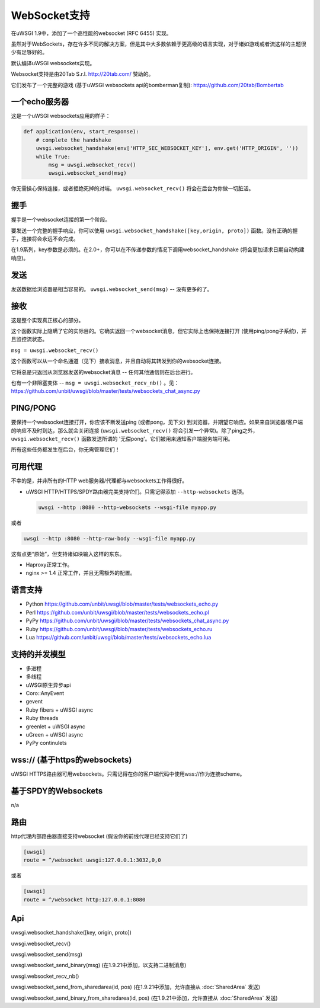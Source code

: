 WebSocket支持
=================

在uWSGI 1.9中，添加了一个高性能的websocket (RFC 6455) 实现。

虽然对于WebSockets，存在许多不同的解决方案，但是其中大多数依赖于更高级的语言实现，对于诸如游戏或者流这样的主题很少有足够好的。

默认编译uWSGI websockets实现。

Websocket支持是由20Tab S.r.l. http://20tab.com/ 赞助的。

它们发布了一个完整的游戏 (基于uWSGI websockets api的bomberman复制): https://github.com/20tab/Bombertab

一个echo服务器
**************

这是一个uWSGI websockets应用的样子：

.. code-block:: python

   def application(env, start_response):
       # complete the handshake
       uwsgi.websocket_handshake(env['HTTP_SEC_WEBSOCKET_KEY'], env.get('HTTP_ORIGIN', ''))
       while True:
           msg = uwsgi.websocket_recv()
           uwsgi.websocket_send(msg) 

你无需操心保持连接，或者拒绝死掉的对端。 ``uwsgi.websocket_recv()`` 将会在后台为你做一切脏活。

握手
***********

握手是一个websocket连接的第一个阶段。

要发送一个完整的握手响应，你可以使用 ``uwsgi.websocket_handshake([key,origin, proto])`` 函数。没有正确的握手，连接将会永远不会完成。

在1.9系列，key参数是必须的。在2.0+，你可以在不传递参数的情况下调用websocket_handshake (将会更加请求日期自动构建响应)。

发送
*******

发送数据给浏览器是相当容易的。 ``uwsgi.websocket_send(msg)`` -- 没有更多的了。

接收
*********

这是整个实现真正核心的部分。

这个函数实际上隐瞒了它的实际目的。它确实返回一个websocket消息，但它实际上也保持连接打开 (使用ping/pong子系统)，并且监控流状态。

``msg = uwsgi.websocket_recv()``

这个函数可以从一个命名通道（见下）接收消息，并且自动将其转发到你的websocket连接。

它将总是只返回从浏览器发送的websocket消息 -- 任何其他通信则在后台进行。

也有一个非阻塞变体 -- ``msg = uwsgi.websocket_recv_nb()`` 。见： https://github.com/unbit/uwsgi/blob/master/tests/websockets_chat_async.py

PING/PONG
*********

要保持一个websocket连接打开，你应该不断发送ping (或者pong，见下文) 到浏览器，并期望它响应。如果来自浏览器/客户端的响应不及时到达，那么就会关闭连接 (``uwsgi.websocket_recv()`` 将会引发一个异常)。除了ping之外， ``uwsgi.websocket_recv()`` 函数发送所谓的 '无偿pong'。它们被用来通知客户端服务端可用。

所有这些任务都发生在后台，你无需管理它们！

可用代理
*****************

不幸的是，并非所有的HTTP web服务器/代理都与websockets工作得很好。

* uWSGI HTTP/HTTPS/SPDY路由器完美支持它们。只需记得添加 ``--http-websockets`` 选项。

  .. code-block:: sh

   uwsgi --http :8080 --http-websockets --wsgi-file myapp.py
   
或者

.. code-block:: sh

   uwsgi --http :8080 --http-raw-body --wsgi-file myapp.py
   
这有点更“原始”，但支持诸如块输入这样的东东。

* Haproxy正常工作。

* nginx >= 1.4 正常工作，并且无需额外的配置。

语言支持
****************

* Python https://github.com/unbit/uwsgi/blob/master/tests/websockets_echo.py
* Perl https://github.com/unbit/uwsgi/blob/master/tests/websockets_echo.pl
* PyPy https://github.com/unbit/uwsgi/blob/master/tests/websockets_chat_async.py
* Ruby https://github.com/unbit/uwsgi/blob/master/tests/websockets_echo.ru
* Lua https://github.com/unbit/uwsgi/blob/master/tests/websockets_echo.lua

支持的并发模型
****************************

* 多进程
* 多线程
* uWSGI原生异步api
* Coro::AnyEvent
* gevent
* Ruby fibers + uWSGI async
* Ruby threads
* greenlet + uWSGI async
* uGreen + uWSGI async
* PyPy continulets

wss:// (基于https的websockets)
******************************

uWSGI HTTPS路由器可用websockets。只需记得在你的客户端代码中使用wss://作为连接scheme。

基于SPDY的Websockets
********************

n/a

路由
*******

http代理内部路由器直接支持websocket (假设你的前线代理已经支持它们了)

.. code-block:: ini

   [uwsgi]
   route = ^/websocket uwsgi:127.0.0.1:3032,0,0
   
或者

.. code-block:: ini

   [uwsgi]
   route = ^/websocket http:127.0.0.1:8080

Api
***

uwsgi.websocket_handshake([key, origin, proto])

uwsgi.websocket_recv()

uwsgi.websocket_send(msg)

uwsgi.websocket_send_binary(msg) (在1.9.21中添加，以支持二进制消息)

uwsgi.websocket_recv_nb()

uwsgi.websocket_send_from_sharedarea(id, pos) (在1.9.21中添加，允许直接从 :doc:`SharedArea` 发送)

uwsgi.websocket_send_binary_from_sharedarea(id, pos) (在1.9.21中添加，允许直接从 :doc:`SharedArea` 发送)
